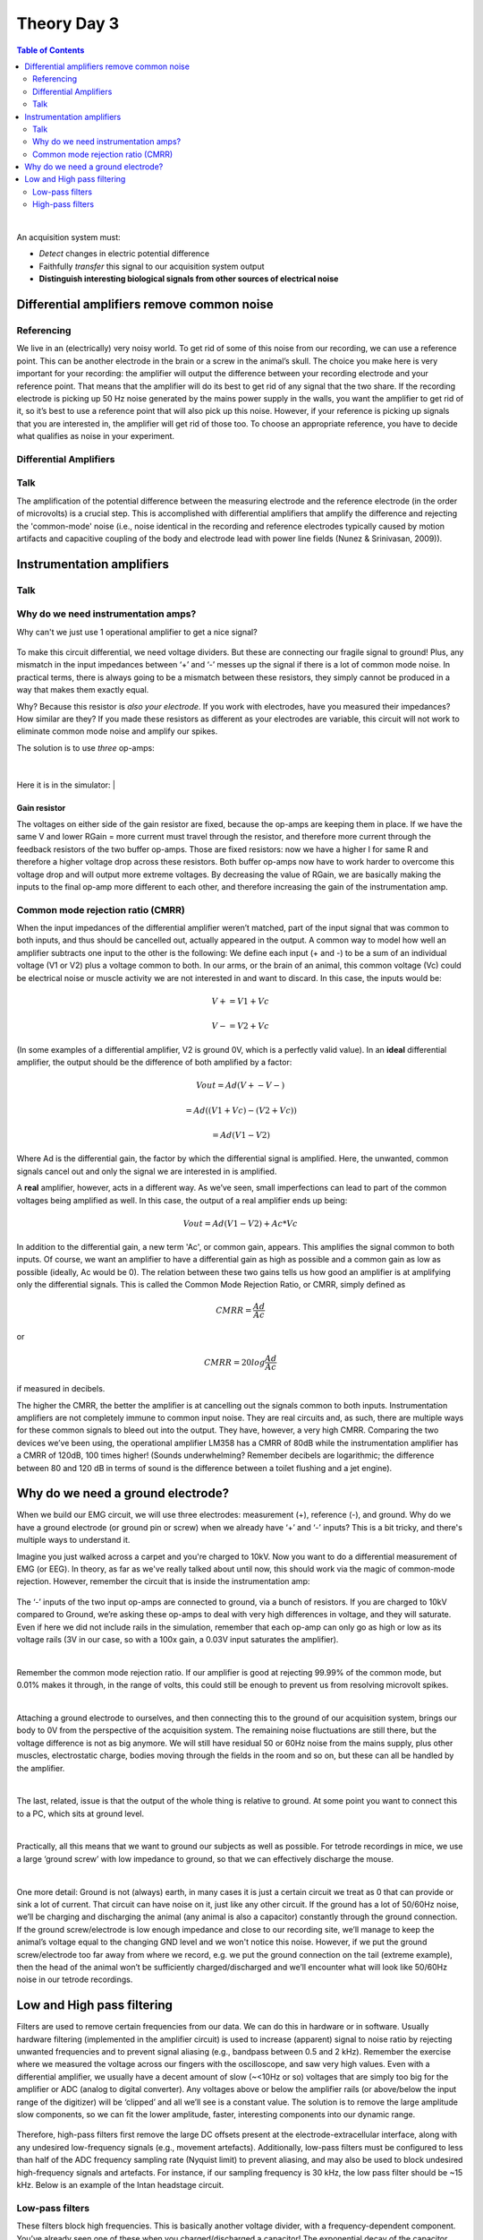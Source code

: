 .. _theory-day-3:

.. |Na+| replace:: Na\ :sup:`+`\
.. |Cl-| replace:: Cl\ :sup:`-`\
.. |Ca2+| replace:: Ca\ :sup:`2+`\
.. |K+| replace:: K\ :sup:`+`\
.. |Rs| replace:: R\ :sub:`s`\
.. |Rm| replace:: R\ :sub:`m`\
.. |Re| replace:: R\ :sub:`e`\
.. |Rsh| replace:: R\ :sub:`sh`\
.. |Ce| replace:: C\ :sub:`e`\
.. |Csh| replace:: C\ :sub:`sh`\
.. |Vin| replace:: V\ :sub:`in`\
.. |Vec| replace:: V\ :sub:`ec`\
.. |Vout| replace:: V\ :sub:`out`\
.. |Ve| replace:: V\ :sub:`e`\
.. |Za| replace:: Z\ :sub:`a`\
.. |Ze| replace:: Z\ :sub:`e`\


***********************************
Theory Day 3
***********************************

.. contents:: Table of Contents
  :depth: 2
  :local:

|

An acquisition system must:

* *Detect* changes in electric potential difference
* Faithfully *transfer* this signal to our acquisition system output
* **Distinguish interesting biological signals from other sources of electrical noise**

Differential amplifiers remove common noise
#########################################################

Referencing
**************************************

We live in an (electrically) very noisy world. To get rid of some of this noise from our recording, we can use a reference point. This can be another electrode in the brain or a screw in the animal’s skull. The choice you make here is very important for your recording: the amplifier will output the difference between your recording electrode and your reference point. That means that the amplifier will do its best to get rid of any signal that the two share. If the recording electrode is picking up 50 Hz noise generated by the mains power supply in the walls, you want the amplifier to get rid of it, so it’s best to use a reference point that will also pick up this noise. However, if your reference is picking up signals that you are interested in, the amplifier will get rid of those too. To choose an appropriate reference, you have to decide what qualifies as noise in your experiment.

Differential Amplifiers
**************************************

Talk
***********************************

.. raw:: html

  <center><iframe width="560" height="340" src="https://www.youtube.com/embed/91SVSdoEFzU" title="YouTube video player" frameborder="0" allow="accelerometer; autoplay; clipboard-write; encrypted-media; gyroscope; picture-in-picture" allowfullscreen></iframe></center>

The amplification of the potential difference between the measuring electrode and the reference electrode (in the order of microvolts) is a crucial step. This is accomplished with differential amplifiers that amplify the difference and rejecting the 'common-mode' noise (i.e., noise identical in the recording and reference electrodes typically caused by motion artifacts and capacitive coupling of the body and electrode lead with power line fields (Nunez & Srinivasan, 2009)).

Instrumentation amplifiers
#########################################################

Talk
***********************************

.. raw:: html

  <br>
  <center><iframe width="560" height="340" src="https://www.youtube.com/embed/uPcv0gBjqbA" title="YouTube video player" frameborder="0" allow="accelerometer; autoplay; clipboard-write; encrypted-media; gyroscope; picture-in-picture" allowfullscreen></iframe></center>
  <br>

Why do we need instrumentation amps?
*************************************

Why can't we just use 1 operational amplifier to get a nice signal?

.. figure:: ../media/op_amp_spikes_ref.*
  :align: center
  :target: https://tinyurl.com/y4aps4r2


To make this circuit differential, we need voltage dividers. But these are connecting our fragile signal to ground! Plus, any mismatch in the input impedances between ‘+’ and ‘-’ messes up the signal if there is a lot of common mode noise. In practical terms, there is always going to be a mismatch between these resistors, they simply cannot be produced in a way that makes them exactly equal.

Why? Because this resistor is *also your electrode*. If you work with electrodes, have you measured their impedances? How similar are they? If you made these resistors as different as your electrodes are variable, this circuit will not work to eliminate common mode noise and amplify our spikes.

The solution is to use *three* op-amps:

.. figure:: ../media/three_op_amps.*
  :align: center
  :scale: 80

|

Here it is in the simulator:
|

.. figure:: ../media/instrumentation_amp_simulator.*
  :align: center
  :target: https://tinyurl.com/yjxekrv5
  :alt: two operational amplifiers with negative feedback receive the measurement and reference electrode, respectively. Their outputs are fed into a third operation amplifier with negative feedback to form an instrumentation amplifier.

Gain resistor
-----------------------------------
The voltages on either side of the gain resistor are fixed, because the op-amps are keeping them in place. If we have the same V and lower RGain = more current must travel through the resistor, and therefore more current through the feedback resistors of the two buffer op-amps. Those are fixed resistors: now we have a higher I for same R and therefore a higher voltage drop across these resistors. Both buffer op-amps now have to work harder to overcome this voltage drop and will output more extreme voltages. By decreasing the value of RGain, we are basically making the inputs to the final op-amp more different to each other, and therefore increasing the gain of the instrumentation amp.


Common mode rejection ratio (CMRR)
***********************************
When the input impedances of the differential amplifier weren’t matched, part of the input signal that was common to both inputs, and thus should be cancelled out, actually appeared in the output. A common way to model how well an amplifier subtracts one input to the other is the following:
We define each input (+ and -) to be a sum of an individual voltage (V1 or V2) plus a voltage common to both. In our arms, or the brain of an animal, this common voltage (Vc) could be electrical noise or muscle activity we are not interested in and want to discard. In this case, the inputs would be:

.. math::
  V+ = V1 + Vc
.. math::
  V- = V2 + Vc

(In some examples of a differential amplifier, V2 is ground 0V, which is a perfectly valid value). In an **ideal** differential amplifier, the output should be the difference of both amplified by a factor:

.. math::
  Vout = Ad (V+ - V-)

.. math::
       = Ad ((V1+Vc)-(V2+Vc))

.. math::
       = Ad (V1-V2)

Where Ad is the differential gain, the factor by which the differential signal is amplified.
Here, the unwanted, common signals cancel out and only the signal we are interested in is amplified.

A **real** amplifier, however, acts in a different way. As we’ve seen, small imperfections can lead to part of the common voltages being amplified as well. In this case, the output of a real amplifier ends up being:

.. math::

  Vout = Ad (V1 - V2 ) + Ac * Vc

In addition to the differential gain, a new term  'Ac', or common gain, appears. This amplifies the signal common to both inputs. Of course, we want an amplifier to have a differential gain as high as possible and a common gain as low as possible (ideally, Ac would be 0). The relation between these two gains tells us how good an amplifier is at amplifying only the differential signals. This is called the Common Mode Rejection Ratio, or CMRR, simply defined as

.. math::
 CMRR = \frac{Ad}{Ac}

or

.. math::
 CMRR = 20log\frac{Ad}{Ac}

if measured in decibels.

The higher the CMRR, the better the amplifier is at cancelling out the signals common to both inputs.
Instrumentation amplifiers are not completely immune to common input noise. They are real circuits and, as such, there are multiple ways for these common signals to bleed out into the output. They have, however, a very high CMRR. Comparing the two devices we’ve been using, the operational amplifier LM358 has a CMRR of 80dB while the instrumentation amplifier has a CMRR of 120dB, 100 times higher! (Sounds underwhelming? Remember decibels are logarithmic; the difference between 80 and 120 dB in terms of sound is the difference between a toilet flushing and a jet engine).


.. _refgroundref:

Why do we need a ground electrode?
###################################

When we build our EMG circuit, we will use three electrodes: measurement (+), reference (-), and ground. Why do we have a ground electrode (or ground pin or screw) when we already have ‘+’ and ‘-’ inputs? This is a bit tricky, and there's multiple ways to understand it.

.. raw:: html

    <br>
    <center><iframe width="560" height="340" src="https://www.youtube.com/embed/YE2cdXtzlF4" title="YouTube video player" frameborder="0" allow="accelerometer; autoplay; clipboard-write; encrypted-media; gyroscope; picture-in-picture" allowfullscreen></iframe>
    </center>
    <br>

Imagine you just walked across a carpet and you're charged to 10kV. Now you want to do a differential measurement of EMG (or EEG). In theory, as far as we've really talked about until now, this should work via the magic of common-mode rejection. However, remember the circuit that is inside the instrumentation amp:


.. figure:: ../media/instrumentation_amp_simulator.*
  :align: center
  :target: https://tinyurl.com/yjxekrv5


The ‘-’ inputs of the two input op-amps are connected to ground, via a bunch of resistors. If you are charged to 10kV compared to Ground, we’re asking these op-amps to deal with very high differences in voltage, and they will saturate. Even if here we did not include rails in the simulation, remember that each op-amp can only go as high or low as its voltage rails (3V in our case, so with a 100x gain, a 0.03V input saturates the amplifier).

|

Remember the common mode rejection ratio. If our amplifier is good at rejecting 99.99% of the common mode, but 0.01% makes it through, in the range of volts, this could still be enough to prevent us from resolving microvolt spikes.

|

Attaching a ground electrode to ourselves, and then connecting this to the ground of our acquisition system, brings our body to 0V from the perspective of the acquisition system. The remaining noise fluctuations are still there, but the voltage difference is not as big anymore. We will still have residual 50 or 60Hz noise from the mains supply, plus other muscles, electrostatic charge, bodies moving through the fields in the room and so on, but these can all be handled by the amplifier.

|

The last, related, issue is that the output of the whole thing is relative to ground. At some point you want to connect this to a PC, which sits at ground level.

|

Practically, all this means that we want to ground our subjects as well as possible. For tetrode recordings in mice, we use a large ‘ground screw’ with low impedance to ground, so that we can effectively discharge the mouse.

|

One more detail: Ground is not (always) earth, in many cases it is just a certain circuit we treat as 0 that can provide or sink a lot of current. That circuit can have noise on it, just like any other circuit. If the ground has a lot of 50/60Hz noise, we’ll be charging and discharging the animal (any animal is also a capacitor) constantly through the ground connection. If the ground screw/electrode is low enough impedance and close to our recording site, we’ll manage to keep the animal’s voltage equal to the changing GND level and we won't notice this noise. However, if we put the ground screw/electrode too far away from where we record, e.g. we put the ground connection on the tail (extreme example), then the head of the animal won’t be sufficiently charged/discharged and we’ll encounter what will look like 50/60Hz noise in our tetrode recordings.

.. _reffilter:

Low and High pass filtering
###################################

Filters are used to remove certain frequencies from our data. We can do this in hardware or in software. Usually hardware filtering (implemented in the amplifier circuit) is used to increase (apparent) signal to noise ratio by rejecting unwanted frequencies and to prevent signal aliasing (e.g., bandpass between 0.5 and 2 kHz).
Remember the exercise where we measured the voltage across our fingers with the oscilloscope, and saw very high values. Even with a differential amplifier, we usually have a decent amount of slow (~<10Hz or so) voltages that are simply too big for the amplifier or ADC (analog to digital converter). Any voltages above or below the amplifier rails (or above/below the input range of the digitizer) will be ‘clipped’ and all we’ll see is a constant value.
The solution is to remove the large amplitude slow components, so we can fit the lower amplitude, faster, interesting components into our dynamic range.

.. figure:: ../media/ADC_saturation.*
  :align: center
  :alt: The analog to digital converter cannot detect signals that cross over its +3 high rail. If the true signal is more than +3 V, this will still be represented as +3, resulting in a flat line for all values over +3, however high they may truly be.

Therefore, high-pass filters first remove the large DC offsets present at the electrode-extracellular interface, along with any undesired low-frequency signals (e.g., movement artefacts). Additionally, low-pass filters must be configured to less than half of the ADC frequency sampling rate (Nyquist limit) to prevent aliasing, and may also be used to block undesired high-frequency signals and artefacts. For instance, if our sampling frequency is 30 kHz, the low pass filter should be ~15 kHz. Below is an example of the Intan headstage circuit.

.. figure:: ../media/inside_intan.*
  :align: center
  :alt: The intan chip used in many headstages contains high pass analog filters and a differential amplifier for each ephys channel.

Low-pass filters
***********************************

These filters block high frequencies. This is basically another voltage divider, with a frequency-dependent component. You’ve already seen one of these when you charged/discharged a capacitor! The exponential decay of the capacitor gets convolved with our signal. Remember that the impedance of our capacitor decreases as the signal frequency increases. At low frequencies, the high impedance of the capacitor means we get a large voltage drop over the capacitor, and more of our input signal can reach our Vout.

.. figure:: ../media/low_pass.*
  :align: center
  :scale: 60
  :target: https://www.falstad.com/circuit/e-filt-lopass.html
  :alt: a resistor with capacitor to ground forms a low-pass filter


High-pass filters
***********************************

This is the same `idea. <https://www.falstad.com/circuit/e-filt-hipass.html>`_
With increasing signal frequency, the impedance of the capacitor decreases (day 1), reducing the voltage drop over the capacitor and sending more signal to the output.

.. figure:: ../media/high_pass.*
  :align: center
  :scale: 70
  :target: https://www.falstad.com/circuit/e-filt-hipass.html
  :alt: a capacitor with resistor to ground forms a low-pass filter


These are called `RC filters` because they’re built from a resistor (R) and a capacitor (C). Because there's only one of each, we call them ‘single pole’. In real life, filters are built from more than one pair in order to get specific characteristics. This goes beyond the scope of this course but there are entire classes on this topic.